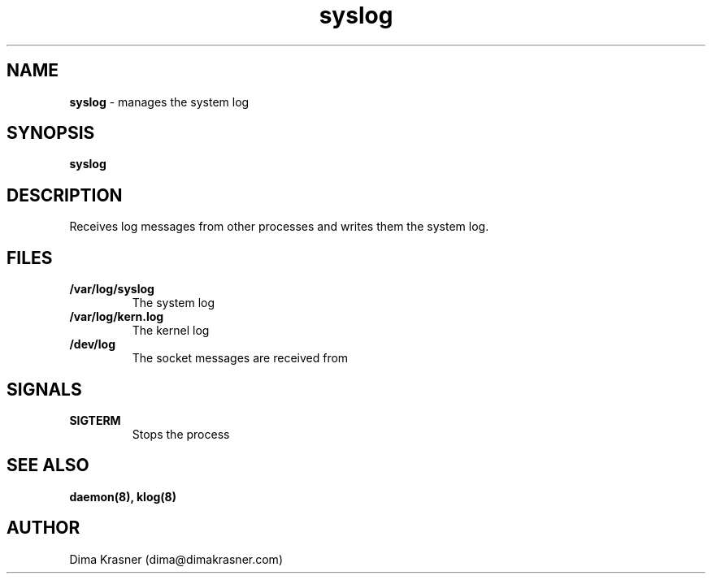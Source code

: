 .TH syslog 8
.SH NAME
.B syslog
\- manages the system log
.SH SYNOPSIS
.B syslog
.SH DESCRIPTION
Receives log messages from other processes and writes them the system log.
.SH FILES
.TP
.B /var/log/syslog
The system log
.TP
.B /var/log/kern.log
The kernel log
.TP
.B /dev/log
The socket messages are received from
.SH SIGNALS
.TP
.B SIGTERM
Stops the process
.SH "SEE ALSO"
.B daemon(8), klog(8)
.SH AUTHOR
Dima Krasner (dima@dimakrasner.com)
